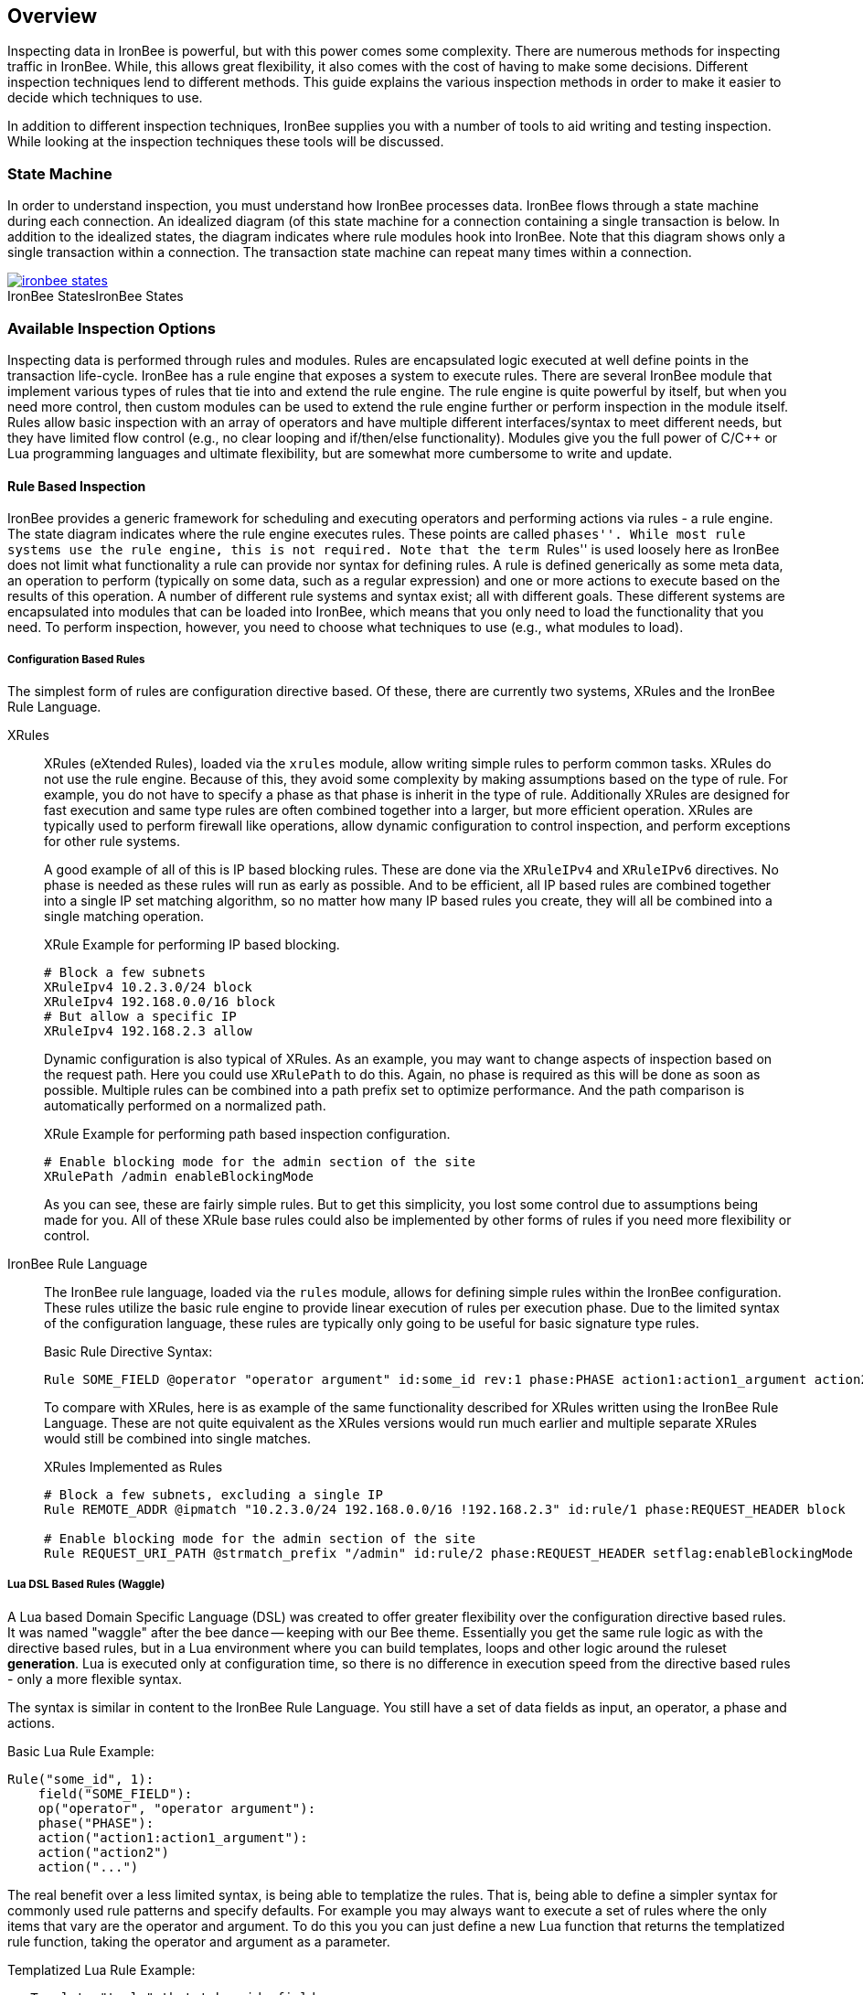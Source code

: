 == Overview

Inspecting data in IronBee is powerful, but with this power comes some complexity. There are numerous methods for inspecting traffic in IronBee. While, this allows great flexibility, it also comes with the cost of having to make some decisions. Different inspection techniques lend to different methods. This guide explains the various inspection methods in order to make it easier to decide which techniques to use.

In addition to different inspection techniques, IronBee supplies you with a number of tools to aid writing and testing inspection. While looking at the inspection techniques these tools will be discussed.

=== State Machine

In order to understand inspection, you must understand how IronBee processes data. IronBee flows through a state machine during each connection. An idealized diagram (of this state machine for a connection containing a single transaction is below. In addition to the idealized states, the diagram indicates where rule modules hook into IronBee. Note that this diagram shows only a single transaction within a connection. The transaction state machine can repeat many times within a connection.

.IronBee States
image::images/ironbee-states.png[caption="IronBee States", link="images/ironbee-states.png" window="_blank"]

=== Available Inspection Options

Inspecting data is performed through rules and modules. Rules are encapsulated logic executed at well define points in the transaction life-cycle. IronBee has a rule engine that exposes a system to execute rules. There are several IronBee module that implement various types of rules that tie into and extend the rule engine. The rule engine is quite powerful by itself, but when you need more control, then custom modules can be used to extend the rule engine further or perform inspection in the module itself. Rules allow basic inspection with an array of operators and have multiple different interfaces/syntax to meet different needs, but they have limited flow control (e.g., no clear looping and if/then/else functionality). Modules give you the full power of C/C++ or Lua programming languages and ultimate flexibility, but are somewhat more cumbersome to write and update.

==== Rule Based Inspection

IronBee provides a generic framework for scheduling and executing operators and performing actions via rules - a rule engine. The state diagram indicates where the rule engine executes rules.  These points are called ``phases''. While most rule systems use the rule engine, this is not required. Note that the term ``Rules'' is used loosely here as IronBee does not limit what functionality a rule can provide nor syntax for defining rules. A rule is defined generically as some meta data, an operation to perform (typically on some data, such as a regular expression) and one or more actions to execute based on the results of this operation. A number of different rule systems and syntax exist; all with different goals. These different systems are encapsulated into modules that can be loaded into IronBee, which means that you only need to load the functionality that you need. To perform inspection, however, you need to choose what techniques to use (e.g., what modules to load).

===== Configuration Based Rules

The simplest form of rules are configuration directive based. Of these, there are currently two systems, XRules and the IronBee Rule Language.

XRules::

XRules (eXtended Rules), loaded via the `xrules` module, allow writing simple rules to perform common tasks. XRules do not use the rule engine. Because of this, they avoid some complexity by making assumptions based on the type of rule. For example, you do not have to specify a phase as that phase is inherit in the type of rule.  Additionally XRules are designed for fast execution and same type rules are often combined together into a larger, but more efficient operation. XRules are typically used to perform firewall like operations, allow dynamic configuration to control inspection, and perform exceptions for other rule systems.
+
A good example of all of this is IP based blocking rules. These are done via the `XRuleIPv4` and `XRuleIPv6` directives. No phase is needed as these rules will run as early as possible. And to be efficient, all IP based rules are combined together into a single IP set matching algorithm, so no matter how many IP based rules you create, they will all be combined into a single matching operation.
+
.XRule Example for performing IP based blocking.
----
# Block a few subnets
XRuleIpv4 10.2.3.0/24 block
XRuleIpv4 192.168.0.0/16 block
# But allow a specific IP
XRuleIpv4 192.168.2.3 allow
----
+
Dynamic configuration is also typical of XRules. As an example, you may want to change aspects of inspection based on the request path. Here you could use `XRulePath` to do this. Again, no phase is required as this will be done as soon as possible. Multiple rules can be combined into a path prefix set to optimize performance. And the path comparison is automatically performed on a normalized path.
+
.XRule Example for performing path based inspection configuration.
----
# Enable blocking mode for the admin section of the site
XRulePath /admin enableBlockingMode
----
+
As you can see, these are fairly simple rules. But to get this simplicity, you lost some control due to assumptions being made for you. All of these XRule base rules could also be implemented by other forms of rules if you need more flexibility or control.

IronBee Rule Language::

The IronBee rule language, loaded via the `rules` module, allows for defining simple rules within the IronBee configuration. These rules utilize the basic rule engine to provide linear execution of rules per execution phase. Due to the limited syntax of the configuration language, these rules are typically only going to be useful for basic signature type rules.
+
.Basic Rule Directive Syntax:
----
Rule SOME_FIELD @operator "operator argument" id:some_id rev:1 phase:PHASE action1:action1_argument action2 ...
----
+
To compare with XRules, here is as example of the same functionality described for XRules written using the IronBee Rule Language. These are not quite equivalent as the XRules versions would run much earlier and multiple separate XRules would still be combined into single matches.
+
.XRules Implemented as Rules
----
# Block a few subnets, excluding a single IP
Rule REMOTE_ADDR @ipmatch "10.2.3.0/24 192.168.0.0/16 !192.168.2.3" id:rule/1 phase:REQUEST_HEADER block

# Enable blocking mode for the admin section of the site
Rule REQUEST_URI_PATH @strmatch_prefix "/admin" id:rule/2 phase:REQUEST_HEADER setflag:enableBlockingMode
----

===== Lua DSL Based Rules (Waggle)

A Lua based Domain Specific Language (DSL) was created to offer greater flexibility over the configuration directive based rules. It was named "waggle" after the bee dance -- keeping with our Bee theme. Essentially you get the same rule logic as with the directive based rules, but in a Lua environment where you can build templates, loops and other logic around the ruleset *generation*. Lua is executed only at configuration time, so there is no difference in execution speed from the directive based rules - only a more flexible syntax.

The syntax is similar in content to the IronBee Rule Language. You still have a set of data fields as input, an operator, a phase and actions. 

[source, lua]
.Basic Lua Rule Example:
----
Rule("some_id", 1):
    field("SOME_FIELD"):
    op("operator", "operator argument"):
    phase("PHASE"):
    action("action1:action1_argument"):
    action("action2")
    action("...")
----

The real benefit over a less limited syntax, is being able to templatize the rules. That is, being able to define a simpler syntax for commonly used rule patterns and specify defaults. For example you may always want to execute a set of rules where the only items that vary are the operator and argument. To do this you you can just define a new Lua function that returns the templatized rule function, taking the operator and argument as a parameter.

[source, lua]
.Templatized Lua Rule Example:
----
-- Template "trule" that takes id, field name,
-- operator name and argument as parameters.
trule = function(id, field_name, op_name, op_arg)
  return Rule("some_id", 1):
             field(field_name):
             op(op_name, op_arg):
             phase("PHASE"):
             action("action1:action1_argument"):
             action("action2")
             action("...")
end

-- Use the template to create many rules.
trule(1, "FIELD1", "op1", "op_arg1")
trule(2, "FIELD2", "op2", "op_arg2")
trule(3, "FIELD3", "op3", "op_arg3")
trule(4, "FIELD4", "op4", "op_arg4")
----

==== Advanced Rule Based Inspection

There are a number of other more advanced inspection techniques available in IronBee.

Automata Based Matching::
+
IronBee comes with an automata framework called IronAutomata, which allows for building automata with various matching algorithms (currently Trie and Aho-Corasick). These are designed to build up large list type matches. If you have large lists of fixed width patterns (spam keywords, URLs, User Agents, etc.), then you can build up a binary version of these using the included IronAutomata tools. These automata are compiled and optimized for fast lookup into a ``Eudoxus Automata'', which is a portable automata runtime used by the IronAutomata framework. The `ee` (Eudoxus Executor) module can then execute these automata.
+
For example, consider a simple list: he, she, his, hers
+
This would be compiled (note this is not optimized for easier reading) into something like the following diagram. This allows for parallel matching (one pass through the input vs one pass per pattern) of all patterns in a fast manner in the provided input.
+
image::images/example_example1.png[Aho-Corasick Automata Example]
+
Passing input such `she saw his world as he saw hers...` through would match the following. The numeric values are the offsets of the end of the patterns in the input.
+
.Example Execution
----
> echo "she saw his world as he saw hers..." | bin/ee example.e
Loaded automata in 0.086263 milliseconds
       3: she
       3: he
      11: his
      23: he
      30: he
      32: hers
Timing: eudoxus=0.009763 milliseconds output=0.172022 milliseconds
----

Fast Pattern Rule Optimization::
+
If you are executing many regular expression matches, then fast pattern optimization may be able to significantly increase performance at the cost of some additional work in configuration. Fast patterns use automata to do a fast pattern pre-match against static patterns in your regular expressions. This is a one-time automata match that will then result in enabling only the rules that could potentially match. Performance is gained by reducing the number of regular expressions that need to be executed.
+
To use fast patterns, however, you need to build up an automata of static patterns from your regular expressions and include this in your configuration. IronBee does provide a utility to help with this by extracting recommended static patterns from regular expressions. However, applying these suggestions and building the automata is a manual process. If you use a large number of regular expression rules, though, the performance gain could be well worth the extra configuration steps.

==== Module Based Inspection

===== C/C++ Module

The other rule systems are all built using a C/C++ module. These rule modules typically extend the rule support by tying into the rule engine (notable exception being xrules). However, you do not have to build modules to extend IronBee - you can perform inspection logic here as well as create operators, transformations and actions that other rules can use. Your logic will be compiled into a shared library that IronBee can then load. Inspection can be run at any point which a module can hook into IronBee, giving endless possibilities.

===== Lua Module

Similar to C/C++ modules, you can also build modules using Lua. The main difference here is that Lua modules are not shared libraries, but just lua scripts, so they are very easy to distribute like rules.

